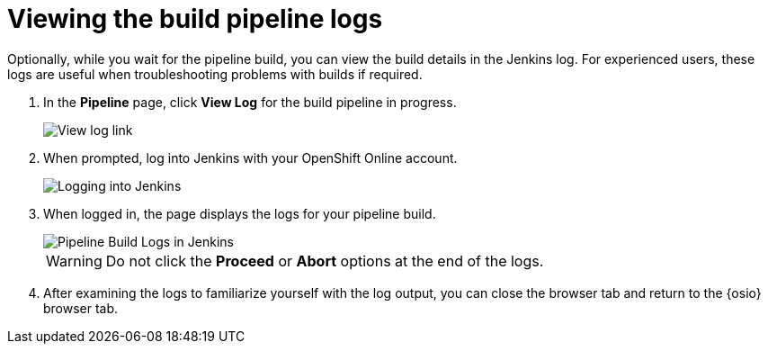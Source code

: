 [id="viewing_build_pipeline_oso"]
= Viewing the build pipeline logs

Optionally, while you wait for the pipeline build, you can view the build details in the Jenkins log. For experienced users, these logs are useful when troubleshooting problems with builds if required.

. In the *Pipeline* page, click *View Log* for the build pipeline in progress.
+
image::view_log_link.png[View log link]
+
. When prompted, log into Jenkins with your OpenShift Online account.
+
image::jenkins_login.png[Logging into Jenkins]
+
. When logged in, the page displays the logs for your pipeline build.
+
image::pipeline_jenkins.png[Pipeline Build Logs in Jenkins]
+
WARNING: Do not click the *Proceed* or *Abort* options at the end of the logs.
+
. After examining the logs to familiarize yourself with the log output, you can close the browser tab and return to the {osio} browser tab.
